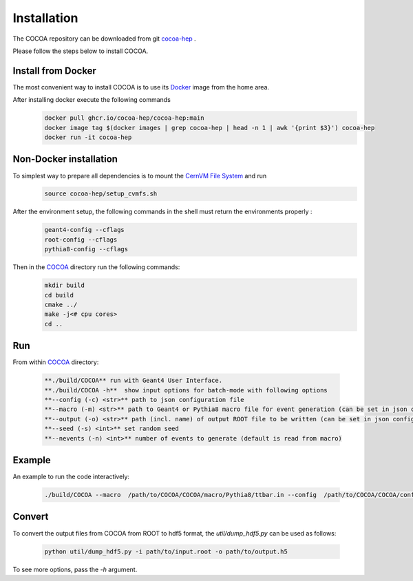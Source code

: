 Installation
======

The COCOA repository can be downloaded from git `cocoa-hep <https://github.com/cocoa-hep/cocoa-hep.git>`_ . 

Please follow the steps below to install COCOA.

Install from Docker
--------
The most convenient way to install COCOA is to use its `Docker <https://github.com/cocoa-hep/cocoa-hep/blob/main/Dockerfile>`_ image from the home area. 

After installing docker execute the following commands
    .. code-block:: none
    
            docker pull ghcr.io/cocoa-hep/cocoa-hep:main
            docker image tag $(docker images | grep cocoa-hep | head -n 1 | awk '{print $3}') cocoa-hep
            docker run -it cocoa-hep

Non-Docker installation
--------

To simplest way to prepare all dependencies is to mount the `CernVM File System <https://cvmfs.readthedocs.io/en/stable/cpt-quickstart.html>`_  and run
    .. code-block:: none
    
            source cocoa-hep/setup_cvmfs.sh

After the environment setup, the following commands in the shell must return the environments properly : 
    .. code-block:: none
    
            geant4-config --cflags
            root-config --cflags
            pythia8-config --cflags

Then in the `COCOA <https://github.com/cocoa-hep/cocoa-hep/tree/main/COCOA>`_ directory run the following commands:
    .. code-block:: none
    
            mkdir build
            cd build
            cmake ../
            make -j<# cpu cores>
            cd ..

Run
--------
From within `COCOA <https://github.com/cocoa-hep/cocoa-hep/tree/main/COCOA>`_ directory:

        .. code-block:: rst 

           **./build/COCOA** run with Geant4 User Interface.
           **./build/COCOA -h**  show input options for batch-mode with following options
           **--config (-c) <str>** path to json configuration file
           **--macro (-m) <str>** path to Geant4 or Pythia8 macro file for event generation (can be set in json configuration file)
           **--output (-o) <str>** path (incl. name) of output ROOT file to be written (can be set in json configuration file)
           **--seed (-s) <int>** set random seed
           **--nevents (-n) <int>** number of events to generate (default is read from macro)
Example
-------- 
An example to run the code interactively:

        .. code-block:: none 

           ./build/COCOA --macro  /path/to/COCOA/COCOA/macro/Pythia8/ttbar.in --config  /path/to/COCOA/COCOA/config/config_doc.json  /path/to/outputdir/output_name.root --seed 5

Convert
-------- 
To convert the output files from COCOA from ROOT to hdf5 format, the `util/dump_hdf5.py` can be used as follows:

        .. code-block:: none 

            python util/dump_hdf5.py -i path/to/input.root -o path/to/output.h5

To see more options, pass the `-h` argument.
